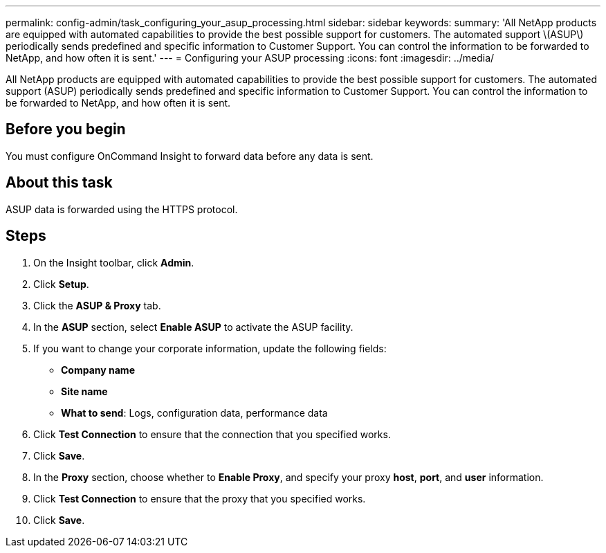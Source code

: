 ---
permalink: config-admin/task_configuring_your_asup_processing.html
sidebar: sidebar
keywords: 
summary: 'All NetApp products are equipped with automated capabilities to provide the best possible support for customers. The automated support \(ASUP\) periodically sends predefined and specific information to Customer Support. You can control the information to be forwarded to NetApp, and how often it is sent.'
---
= Configuring your ASUP processing
:icons: font
:imagesdir: ../media/

[.lead]
All NetApp products are equipped with automated capabilities to provide the best possible support for customers. The automated support (ASUP) periodically sends predefined and specific information to Customer Support. You can control the information to be forwarded to NetApp, and how often it is sent.

== Before you begin

You must configure OnCommand Insight to forward data before any data is sent.

== About this task

ASUP data is forwarded using the HTTPS protocol.

== Steps

. On the Insight toolbar, click *Admin*.
. Click *Setup*.
. Click the *ASUP & Proxy* tab.
. In the *ASUP* section, select *Enable ASUP* to activate the ASUP facility.
. If you want to change your corporate information, update the following fields:
 ** *Company name*
 ** *Site name*
 ** *What to send*: Logs, configuration data, performance data
. Click *Test Connection* to ensure that the connection that you specified works.
. Click *Save*.
. In the *Proxy* section, choose whether to *Enable Proxy*, and specify your proxy *host*, *port*, and *user* information.
. Click *Test Connection* to ensure that the proxy that you specified works.
. Click *Save*.
